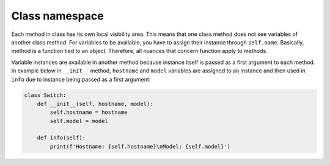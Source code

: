 Class namespace
~~~~~~~~~~~~~~~

Each method in class has its own local visibility area. This means that one
class method does not see variables of another class method. For variables
to be available, you have to assign their instance through  ``self.name``.
Basically, method is a function tied to an object. Therefore, all nuances
that concern function apply to methods.

Variable instances are available in another method because instance itself is
passed as a first argument to each method. In example below in  ``__init__``
method, ``hostname`` and ``model`` variables are assigned to an instance and
then used in ``info`` due to instance being passed as a first argument:

.. code:: python

    class Switch:
        def __init__(self, hostname, model):
            self.hostname = hostname
            self.model = model

        def info(self):
            print(f'Hostname: {self.hostname}\nModel: {self.model}')


